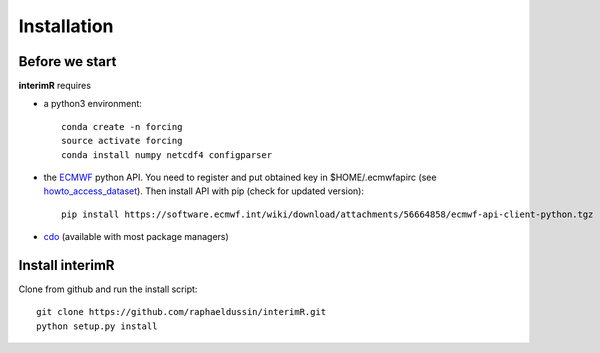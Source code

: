 Installation
------------

Before we start
^^^^^^^^^^^^^^^

**interimR** requires

+ a python3 environment::

    conda create -n forcing
    source activate forcing
    conda install numpy netcdf4 configparser

+ the ECMWF_ python API. You need to register and put obtained key in $HOME/.ecmwfapirc (see howto_access_dataset_).
  Then install API with pip (check for updated version)::

    pip install https://software.ecmwf.int/wiki/download/attachments/56664858/ecmwf-api-client-python.tgz

+ cdo_ (available with most package managers)

Install interimR
^^^^^^^^^^^^^^^^

Clone from github and run the install script::

    git clone https://github.com/raphaeldussin/interimR.git
    python setup.py install


.. _ECMWF: https://www.ecmwf.int
.. _howto_access_dataset: https://confluence.ecmwf.int/display/WEBAPI/Access+ECMWF+Public+Datasets
.. _cdo: https://code.mpimet.mpg.de/projects/cdo/

